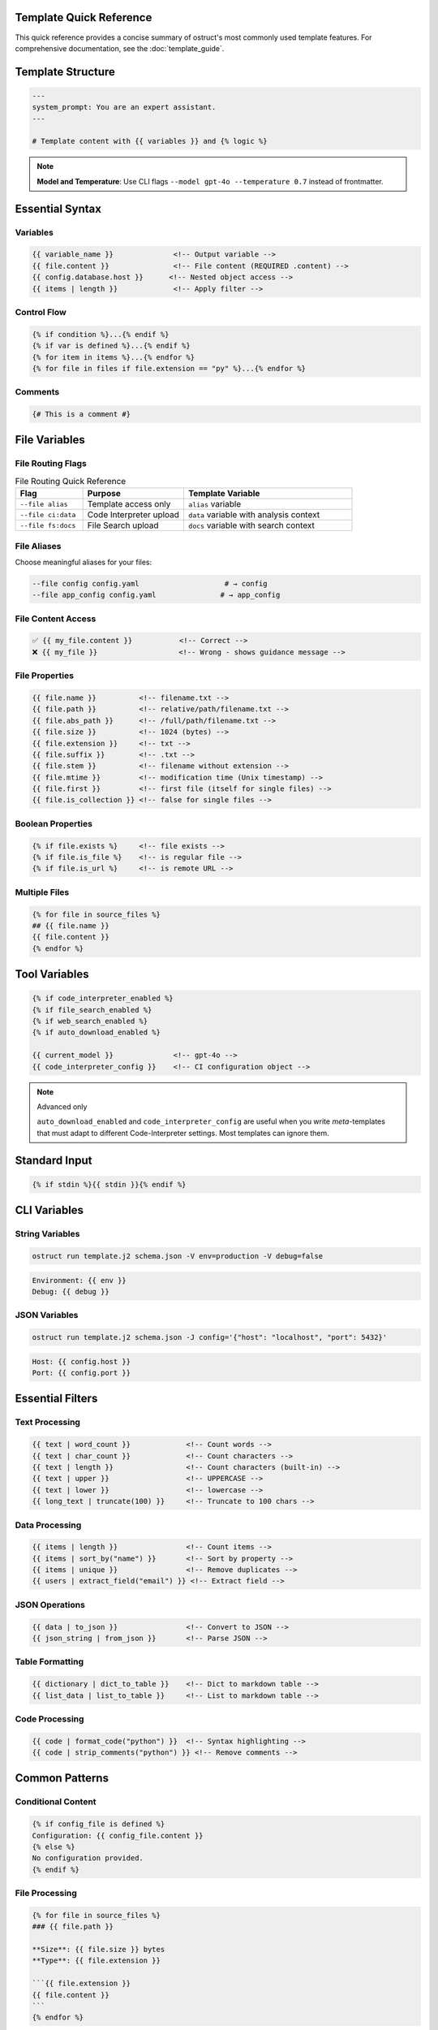 Template Quick Reference
========================

This quick reference provides a concise summary of ostruct's most commonly used template features. For comprehensive documentation, see the :doc:`template_guide`.

Template Structure
==================

.. code-block:: jinja

   ---
   system_prompt: You are an expert assistant.
   ---

   # Template content with {{ variables }} and {% logic %}

.. note::
   **Model and Temperature**: Use CLI flags ``--model gpt-4o --temperature 0.7`` instead of frontmatter.

Essential Syntax
================

Variables
---------

.. code-block:: jinja

   {{ variable_name }}              <!-- Output variable -->
   {{ file.content }}               <!-- File content (REQUIRED .content) -->
   {{ config.database.host }}      <!-- Nested object access -->
   {{ items | length }}             <!-- Apply filter -->

Control Flow
------------

.. code-block:: jinja

   {% if condition %}...{% endif %}
   {% if var is defined %}...{% endif %}
   {% for item in items %}...{% endfor %}
   {% for file in files if file.extension == "py" %}...{% endfor %}

Comments
--------

.. code-block:: jinja

   {# This is a comment #}

File Variables
==============

File Routing Flags
------------------

.. list-table:: File Routing Quick Reference
   :header-rows: 1
   :widths: 20 30 50

   * - Flag
     - Purpose
     - Template Variable
   * - ``--file alias``
     - Template access only
     - ``alias`` variable
   * - ``--file ci:data``
     - Code Interpreter upload
     - ``data`` variable with analysis context
   * - ``--file fs:docs``
     - File Search upload
     - ``docs`` variable with search context

File Aliases
------------

Choose meaningful aliases for your files:

.. code-block:: bash

   --file config config.yaml                    # → config
   --file app_config config.yaml               # → app_config

File Content Access
-------------------

.. code-block:: jinja

   ✅ {{ my_file.content }}           <!-- Correct -->
   ❌ {{ my_file }}                   <!-- Wrong - shows guidance message -->

File Properties
---------------

.. code-block:: jinja

   {{ file.name }}          <!-- filename.txt -->
   {{ file.path }}          <!-- relative/path/filename.txt -->
   {{ file.abs_path }}      <!-- /full/path/filename.txt -->
   {{ file.size }}          <!-- 1024 (bytes) -->
   {{ file.extension }}     <!-- txt -->
   {{ file.suffix }}        <!-- .txt -->
   {{ file.stem }}          <!-- filename without extension -->
   {{ file.mtime }}         <!-- modification time (Unix timestamp) -->
   {{ file.first }}         <!-- first file (itself for single files) -->
   {{ file.is_collection }} <!-- false for single files -->

Boolean Properties
------------------

.. code-block:: jinja

   {% if file.exists %}     <!-- file exists -->
   {% if file.is_file %}    <!-- is regular file -->
   {% if file.is_url %}     <!-- is remote URL -->

Multiple Files
--------------

.. code-block:: jinja

   {% for file in source_files %}
   ## {{ file.name }}
   {{ file.content }}
   {% endfor %}

Tool Variables
==============

.. code-block:: jinja

   {% if code_interpreter_enabled %}
   {% if file_search_enabled %}
   {% if web_search_enabled %}
   {% if auto_download_enabled %}

   {{ current_model }}              <!-- gpt-4o -->
   {{ code_interpreter_config }}    <!-- CI configuration object -->

.. note:: Advanced only

   ``auto_download_enabled`` and ``code_interpreter_config`` are useful when you
   write *meta*-templates that must adapt to different Code-Interpreter settings.
   Most templates can ignore them.

Standard Input
==============

.. code-block:: jinja

   {% if stdin %}{{ stdin }}{% endif %}

CLI Variables
=============

String Variables
----------------

.. code-block:: bash

   ostruct run template.j2 schema.json -V env=production -V debug=false

.. code-block:: jinja

   Environment: {{ env }}
   Debug: {{ debug }}

JSON Variables
--------------

.. code-block:: bash

   ostruct run template.j2 schema.json -J config='{"host": "localhost", "port": 5432}'

.. code-block:: jinja

   Host: {{ config.host }}
   Port: {{ config.port }}

Essential Filters
=================

Text Processing
---------------

.. code-block:: jinja

   {{ text | word_count }}             <!-- Count words -->
   {{ text | char_count }}             <!-- Count characters -->
   {{ text | length }}                 <!-- Count characters (built-in) -->
   {{ text | upper }}                  <!-- UPPERCASE -->
   {{ text | lower }}                  <!-- lowercase -->
   {{ long_text | truncate(100) }}     <!-- Truncate to 100 chars -->

Data Processing
---------------

.. code-block:: jinja

   {{ items | length }}                <!-- Count items -->
   {{ items | sort_by("name") }}       <!-- Sort by property -->
   {{ items | unique }}                <!-- Remove duplicates -->
   {{ users | extract_field("email") }} <!-- Extract field -->

JSON Operations
---------------

.. code-block:: jinja

   {{ data | to_json }}                <!-- Convert to JSON -->
   {{ json_string | from_json }}       <!-- Parse JSON -->

Table Formatting
----------------

.. code-block:: jinja

   {{ dictionary | dict_to_table }}    <!-- Dict to markdown table -->
   {{ list_data | list_to_table }}     <!-- List to markdown table -->

Code Processing
---------------

.. code-block:: jinja

   {{ code | format_code("python") }}  <!-- Syntax highlighting -->
   {{ code | strip_comments("python") }} <!-- Remove comments -->

Common Patterns
===============

Conditional Content
-------------------

.. code-block:: jinja

   {% if config_file is defined %}
   Configuration: {{ config_file.content }}
   {% else %}
   No configuration provided.
   {% endif %}

File Processing
---------------

.. code-block:: jinja

   {% for file in source_files %}
   ### {{ file.path }}

   **Size**: {{ file.size }} bytes
   **Type**: {{ file.extension }}

   ```{{ file.extension }}
   {{ file.content }}
   ```
   {% endfor %}

Data Analysis
-------------

.. code-block:: jinja

   {% set stats = data | aggregate %}
   Total: {{ stats.sum }}
   Average: {{ stats.avg }}
   Count: {{ stats.count }}

Error Handling
--------------

.. code-block:: jinja

   {% if files and files | length > 0 %}
   Processing {{ files | length }} files...
   {% else %}
   No files to process.
   {% endif %}

Global Functions
================

Utility Functions
-----------------

.. code-block:: jinja

   {{ now() }}                         <!-- Current timestamp -->
   {{ type_of(variable) }}             <!-- Get type name -->
   {{ debug(variable) }}               <!-- Debug output -->

File Attachment Helpers
------------------------

.. code-block:: jinja

   <!-- Text workflow (XML appendix) -->
   {{ embed_text("config") }}          <!-- Schedule file for appendix -->
   {{ get_embed_ref("config") }}       <!-- Get reference tag: <config> -->

   <!-- Binary workflow (vision/code interpreter) -->
   {{ attach_file("chart.png") }}      <!-- Attach for binary access -->
   {{ get_file_ref("chart.png") }}     <!-- Get file label: FILE A -->

   <!-- Deprecated -->
   {{ file_ref("alias") }}             <!-- Use get_embed_ref() instead -->

Token Estimation
----------------

.. code-block:: jinja

   Estimated tokens: {{ estimate_tokens(content) }}

Data Analysis
-------------

.. code-block:: jinja

   {% set summary = summarize(data_list) %}
   Records: {{ summary.total_records }}

Common Issues
=============

File Content Access
-------------------

.. code-block:: jinja

   ❌ {{ my_file }}                   <!-- Shows: guidance message -->
   ✅ {{ my_file.content }}           <!-- Shows: actual file content -->

Variable Existence
------------------

.. code-block:: jinja

   {% if optional_var is defined %}
   {{ optional_var }}
   {% endif %}

Safe Defaults
-------------

.. code-block:: jinja

   <!-- Simple variable defaults -->
   {{ config.timeout | default(30) }}
   {{ project_name | default("Unnamed Project") }}

   <!-- Safe nested property access -->
   {{ safe_get("config.database.host", "localhost") }}
   {{ safe_get("user.profile.name", "Anonymous") }}
   {{ safe_get("api.response.data") }}              <!-- Empty string default -->

CLI Examples
============

Basic Usage
-----------

.. code-block:: bash

   # Simple file processing
   ostruct run template.j2 schema.json --file config config.yaml

   # Multiple files with custom names
   ostruct run template.j2 schema.json --file config config.yaml --file data data.csv

   # Directory processing
   ostruct run template.j2 schema.json --dir ci:data source_code/

Multi-Tool Integration
----------------------

.. code-block:: bash

   # Code analysis with execution
   ostruct run analysis.j2 schema.json --file ci:data data.csv --file fs:docs docs.pdf

   # With web search
   ostruct run research.j2 schema.json --enable-tool web-search -V topic="AI trends"

Variables and Configuration
---------------------------

.. code-block:: bash

   # String and JSON variables
   ostruct run template.j2 schema.json \
     -V env=production \
     -J config='{"debug": false, "timeout": 30}'

   # With system prompt
   ostruct run template.j2 schema.json \
     --sys-prompt "You are an expert analyst" \
     --file config data.txt

Debugging
---------

.. code-block:: bash

   # Show available variables
   ostruct run template.j2 schema.json --template-debug vars --file config config.yaml

   # Dry run to test template
   ostruct run template.j2 schema.json --dry-run --file config config.yaml

   # Debug template expansion
   ostruct run template.j2 schema.json --template-debug post-expand --file config config.yaml

.. seealso::

   - :doc:`template_guide` - Complete templating guide
   - :doc:`cli_reference` - Full CLI documentation
   - :doc:`examples` - Practical examples and use cases
